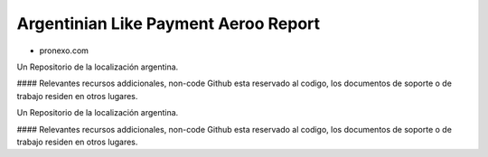 .. |company| replace:: pronexo.com
.. |company_logo| image:: http://fotos.subefotos.com/7107261ae57571ec94f0f2d7363aa358o.png
   :alt: pronexo.com
   :target: https://www.pronexo.com

=====================================
Argentinian Like Payment Aeroo Report
=====================================


* |company|

|company_logo|


Un Repositorio de la localización argentina.

#### Relevantes recursos addicionales, non-code
Github esta reservado al codigo, los documentos de soporte o de trabajo residen en otros lugares.


Un Repositorio de la localización argentina.

#### Relevantes recursos addicionales, non-code
Github esta reservado al codigo, los documentos de soporte o de trabajo residen en otros lugares.